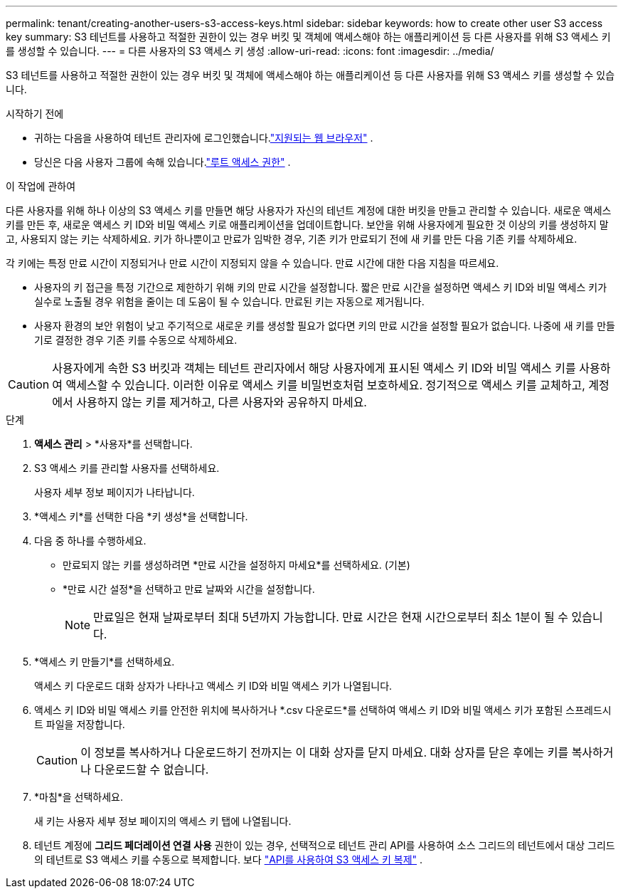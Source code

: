 ---
permalink: tenant/creating-another-users-s3-access-keys.html 
sidebar: sidebar 
keywords: how to create other user S3 access key 
summary: S3 테넌트를 사용하고 적절한 권한이 있는 경우 버킷 및 객체에 액세스해야 하는 애플리케이션 등 다른 사용자를 위해 S3 액세스 키를 생성할 수 있습니다. 
---
= 다른 사용자의 S3 액세스 키 생성
:allow-uri-read: 
:icons: font
:imagesdir: ../media/


[role="lead"]
S3 테넌트를 사용하고 적절한 권한이 있는 경우 버킷 및 객체에 액세스해야 하는 애플리케이션 등 다른 사용자를 위해 S3 액세스 키를 생성할 수 있습니다.

.시작하기 전에
* 귀하는 다음을 사용하여 테넌트 관리자에 로그인했습니다.link:../admin/web-browser-requirements.html["지원되는 웹 브라우저"] .
* 당신은 다음 사용자 그룹에 속해 있습니다.link:tenant-management-permissions.html["루트 액세스 권한"] .


.이 작업에 관하여
다른 사용자를 위해 하나 이상의 S3 액세스 키를 만들면 해당 사용자가 자신의 테넌트 계정에 대한 버킷을 만들고 관리할 수 있습니다.  새로운 액세스 키를 만든 후, 새로운 액세스 키 ID와 비밀 액세스 키로 애플리케이션을 업데이트합니다.  보안을 위해 사용자에게 필요한 것 이상의 키를 생성하지 말고, 사용되지 않는 키는 삭제하세요.  키가 하나뿐이고 만료가 임박한 경우, 기존 키가 만료되기 전에 새 키를 만든 다음 기존 키를 삭제하세요.

각 키에는 특정 만료 시간이 지정되거나 만료 시간이 지정되지 않을 수 있습니다.  만료 시간에 대한 다음 지침을 따르세요.

* 사용자의 키 접근을 특정 기간으로 제한하기 위해 키의 만료 시간을 설정합니다.  짧은 만료 시간을 설정하면 액세스 키 ID와 비밀 액세스 키가 실수로 노출될 경우 위험을 줄이는 데 도움이 될 수 있습니다.  만료된 키는 자동으로 제거됩니다.
* 사용자 환경의 보안 위험이 낮고 주기적으로 새로운 키를 생성할 필요가 없다면 키의 만료 시간을 설정할 필요가 없습니다.  나중에 새 키를 만들기로 결정한 경우 기존 키를 수동으로 삭제하세요.



CAUTION: 사용자에게 속한 S3 버킷과 객체는 테넌트 관리자에서 해당 사용자에게 표시된 액세스 키 ID와 비밀 액세스 키를 사용하여 액세스할 수 있습니다.  이러한 이유로 액세스 키를 비밀번호처럼 보호하세요.  정기적으로 액세스 키를 교체하고, 계정에서 사용하지 않는 키를 제거하고, 다른 사용자와 공유하지 마세요.

.단계
. *액세스 관리* > *사용자*를 선택합니다.
. S3 액세스 키를 관리할 사용자를 선택하세요.
+
사용자 세부 정보 페이지가 나타납니다.

. *액세스 키*를 선택한 다음 *키 생성*을 선택합니다.
. 다음 중 하나를 수행하세요.
+
** 만료되지 않는 키를 생성하려면 *만료 시간을 설정하지 마세요*를 선택하세요.  (기본)
** *만료 시간 설정*을 선택하고 만료 날짜와 시간을 설정합니다.
+

NOTE: 만료일은 현재 날짜로부터 최대 5년까지 가능합니다.  만료 시간은 현재 시간으로부터 최소 1분이 될 수 있습니다.



. *액세스 키 만들기*를 선택하세요.
+
액세스 키 다운로드 대화 상자가 나타나고 액세스 키 ID와 비밀 액세스 키가 나열됩니다.

. 액세스 키 ID와 비밀 액세스 키를 안전한 위치에 복사하거나 *.csv 다운로드*를 선택하여 액세스 키 ID와 비밀 액세스 키가 포함된 스프레드시트 파일을 저장합니다.
+

CAUTION: 이 정보를 복사하거나 다운로드하기 전까지는 이 대화 상자를 닫지 마세요.  대화 상자를 닫은 후에는 키를 복사하거나 다운로드할 수 없습니다.

. *마침*을 선택하세요.
+
새 키는 사용자 세부 정보 페이지의 액세스 키 탭에 나열됩니다.

. 테넌트 계정에 *그리드 페더레이션 연결 사용* 권한이 있는 경우, 선택적으로 테넌트 관리 API를 사용하여 소스 그리드의 테넌트에서 대상 그리드의 테넌트로 S3 액세스 키를 수동으로 복제합니다. 보다 link:grid-federation-clone-keys-with-api.html["API를 사용하여 S3 액세스 키 복제"] .


